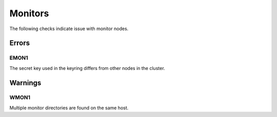 Monitors
========

The following checks indicate issue with monitor nodes.

Errors
------

.. _EMON1:

EMON1
_____
The secret key used in the keyring differs from other nodes in the cluster.

Warnings
--------


.. _WMON1:

WMON1
_____
Multiple monitor directories are found on the same host.
